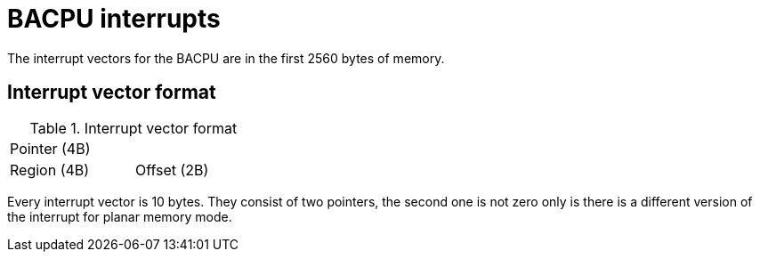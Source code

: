 BACPU interrupts
================
The interrupt vectors for the BACPU are in the first 2560 bytes of memory.


Interrupt vector format
-----------------------

.Interrupt vector format
[width="33%"]
|===========================
| Pointer (4B) |
| Region (4B)  | Offset (2B)
|===========================
	
Every interrupt vector is 10 bytes. They consist of two pointers, the second
one is not zero only is there is a different version of the interrupt for planar
memory mode.
